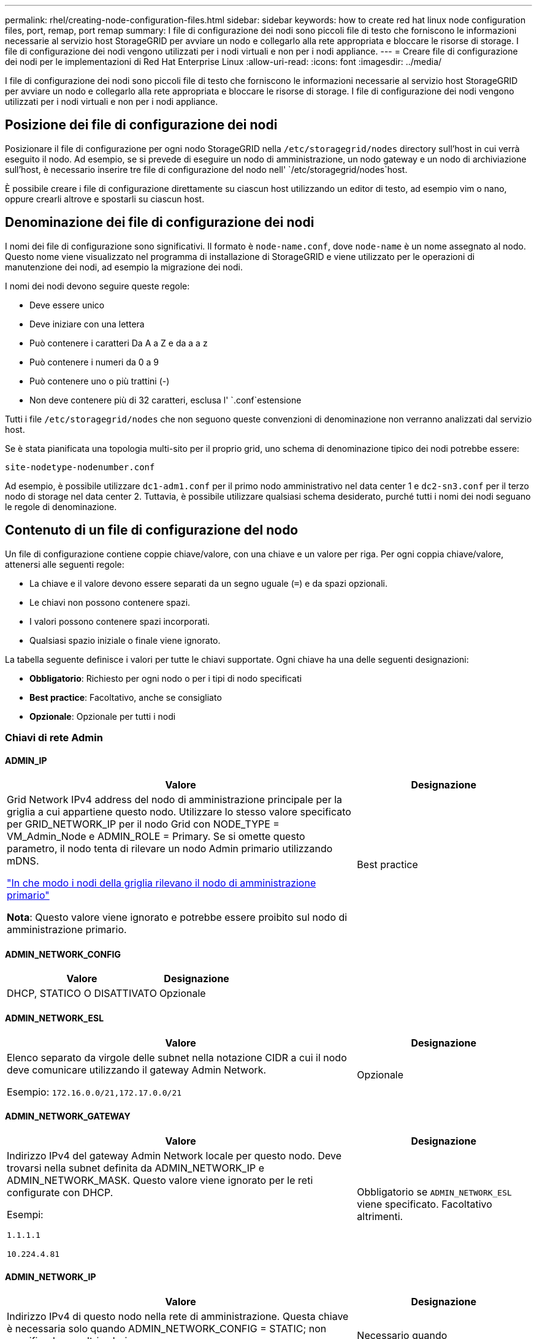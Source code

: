 ---
permalink: rhel/creating-node-configuration-files.html 
sidebar: sidebar 
keywords: how to create red hat linux node configuration files, port, remap, port remap 
summary: I file di configurazione dei nodi sono piccoli file di testo che forniscono le informazioni necessarie al servizio host StorageGRID per avviare un nodo e collegarlo alla rete appropriata e bloccare le risorse di storage. I file di configurazione dei nodi vengono utilizzati per i nodi virtuali e non per i nodi appliance. 
---
= Creare file di configurazione dei nodi per le implementazioni di Red Hat Enterprise Linux
:allow-uri-read: 
:icons: font
:imagesdir: ../media/


[role="lead"]
I file di configurazione dei nodi sono piccoli file di testo che forniscono le informazioni necessarie al servizio host StorageGRID per avviare un nodo e collegarlo alla rete appropriata e bloccare le risorse di storage. I file di configurazione dei nodi vengono utilizzati per i nodi virtuali e non per i nodi appliance.



== Posizione dei file di configurazione dei nodi

Posizionare il file di configurazione per ogni nodo StorageGRID nella `/etc/storagegrid/nodes` directory sull'host in cui verrà eseguito il nodo. Ad esempio, se si prevede di eseguire un nodo di amministrazione, un nodo gateway e un nodo di archiviazione sull'host, è necessario inserire tre file di configurazione del nodo nell' `/etc/storagegrid/nodes`host.

È possibile creare i file di configurazione direttamente su ciascun host utilizzando un editor di testo, ad esempio vim o nano, oppure crearli altrove e spostarli su ciascun host.



== Denominazione dei file di configurazione dei nodi

I nomi dei file di configurazione sono significativi. Il formato è `node-name.conf`, dove `node-name` è un nome assegnato al nodo. Questo nome viene visualizzato nel programma di installazione di StorageGRID e viene utilizzato per le operazioni di manutenzione dei nodi, ad esempio la migrazione dei nodi.

I nomi dei nodi devono seguire queste regole:

* Deve essere unico
* Deve iniziare con una lettera
* Può contenere i caratteri Da A a Z e da a a z
* Può contenere i numeri da 0 a 9
* Può contenere uno o più trattini (-)
* Non deve contenere più di 32 caratteri, esclusa l' `.conf`estensione


Tutti i file `/etc/storagegrid/nodes` che non seguono queste convenzioni di denominazione non verranno analizzati dal servizio host.

Se è stata pianificata una topologia multi-sito per il proprio grid, uno schema di denominazione tipico dei nodi potrebbe essere:

`site-nodetype-nodenumber.conf`

Ad esempio, è possibile utilizzare `dc1-adm1.conf` per il primo nodo amministrativo nel data center 1 e `dc2-sn3.conf` per il terzo nodo di storage nel data center 2. Tuttavia, è possibile utilizzare qualsiasi schema desiderato, purché tutti i nomi dei nodi seguano le regole di denominazione.



== Contenuto di un file di configurazione del nodo

Un file di configurazione contiene coppie chiave/valore, con una chiave e un valore per riga. Per ogni coppia chiave/valore, attenersi alle seguenti regole:

* La chiave e il valore devono essere separati da un segno uguale (`=`) e da spazi opzionali.
* Le chiavi non possono contenere spazi.
* I valori possono contenere spazi incorporati.
* Qualsiasi spazio iniziale o finale viene ignorato.


La tabella seguente definisce i valori per tutte le chiavi supportate. Ogni chiave ha una delle seguenti designazioni:

* *Obbligatorio*: Richiesto per ogni nodo o per i tipi di nodo specificati
* *Best practice*: Facoltativo, anche se consigliato
* *Opzionale*: Opzionale per tutti i nodi




=== Chiavi di rete Admin



==== ADMIN_IP

[cols="4a,2a"]
|===
| Valore | Designazione 


 a| 
Grid Network IPv4 address del nodo di amministrazione principale per la griglia a cui appartiene questo nodo. Utilizzare lo stesso valore specificato per GRID_NETWORK_IP per il nodo Grid con NODE_TYPE = VM_Admin_Node e ADMIN_ROLE = Primary. Se si omette questo parametro, il nodo tenta di rilevare un nodo Admin primario utilizzando mDNS.

link:how-grid-nodes-discover-primary-admin-node.html["In che modo i nodi della griglia rilevano il nodo di amministrazione primario"]

*Nota*: Questo valore viene ignorato e potrebbe essere proibito sul nodo di amministrazione primario.
 a| 
Best practice

|===


==== ADMIN_NETWORK_CONFIG

[cols="4a,2a"]
|===
| Valore | Designazione 


 a| 
DHCP, STATICO O DISATTIVATO
 a| 
Opzionale

|===


==== ADMIN_NETWORK_ESL

[cols="4a,2a"]
|===
| Valore | Designazione 


 a| 
Elenco separato da virgole delle subnet nella notazione CIDR a cui il nodo deve comunicare utilizzando il gateway Admin Network.

Esempio: `172.16.0.0/21,172.17.0.0/21`
 a| 
Opzionale

|===


==== ADMIN_NETWORK_GATEWAY

[cols="4a,2a"]
|===
| Valore | Designazione 


 a| 
Indirizzo IPv4 del gateway Admin Network locale per questo nodo. Deve trovarsi nella subnet definita da ADMIN_NETWORK_IP e ADMIN_NETWORK_MASK. Questo valore viene ignorato per le reti configurate con DHCP.

Esempi:

`1.1.1.1`

`10.224.4.81`
 a| 
Obbligatorio se `ADMIN_NETWORK_ESL` viene specificato. Facoltativo altrimenti.

|===


==== ADMIN_NETWORK_IP

[cols="4a,2a"]
|===
| Valore | Designazione 


 a| 
Indirizzo IPv4 di questo nodo nella rete di amministrazione. Questa chiave è necessaria solo quando ADMIN_NETWORK_CONFIG = STATIC; non specificarla per altri valori.

Esempi:

`1.1.1.1`

`10.224.4.81`
 a| 
Necessario quando ADMIN_NETWORK_CONFIG = STATICO.

Facoltativo altrimenti.

|===


==== ADMIN_NETWORK_MAC

[cols="4a,2a"]
|===
| Valore | Designazione 


 a| 
L'indirizzo MAC dell'interfaccia Admin Network nel contenitore.

Questo campo è facoltativo. Se omesso, viene generato automaticamente un indirizzo MAC.

Devono essere 6 coppie di cifre esadecimali separate da due punti.

Esempio: `b2:9c:02:c2:27:10`
 a| 
Opzionale

|===


==== ADMIN_NETWORK_MASK

[cols="4a,2a"]
|===
| Valore | Designazione 


 a| 
Netmask IPv4 per questo nodo, sulla rete di amministrazione. Specificare questa chiave quando ADMIN_NETWORK_CONFIG = STATIC; non specificarla per altri valori.

Esempi:

`255.255.255.0`

`255.255.248.0`
 a| 
Necessario se viene specificato ADMIN_NETWORK_IP e ADMIN_NETWORK_CONFIG = STATICO.

Facoltativo altrimenti.

|===


==== ADMIN_NETWORK_MTU

[cols="4a,2a"]
|===
| Valore | Designazione 


 a| 
MTU (Maximum Transmission Unit) per questo nodo nella rete di amministrazione. Non specificare se ADMIN_NETWORK_CONFIG = DHCP. Se specificato, il valore deve essere compreso tra 1280 e 9216. Se omesso, viene utilizzato 1500.

Se si desidera utilizzare i frame jumbo, impostare la MTU su un valore adatto per i frame jumbo, ad esempio 9000. In caso contrario, mantenere il valore predefinito.

*IMPORTANTE*: Il valore MTU della rete deve corrispondere al valore configurato sulla porta dello switch a cui è connesso il nodo. In caso contrario, potrebbero verificarsi problemi di performance di rete o perdita di pacchetti.

Esempi:

`1500`

`8192`
 a| 
Opzionale

|===


==== ADMIN_NETWORK_TARGET

[cols="4a,2a"]
|===
| Valore | Designazione 


 a| 
Nome del dispositivo host che verrà utilizzato per l'accesso alla rete amministrativa dal nodo StorageGRID. Sono supportati solo i nomi delle interfacce di rete. In genere, si utilizza un nome di interfaccia diverso da quello specificato per GRID_NETWORK_TARGET o CLIENT_NETWORK_TARGET.

*Nota*: Non utilizzare dispositivi bond o bridge come destinazione di rete. Configurare una VLAN (o un'altra interfaccia virtuale) sulla parte superiore del dispositivo bond oppure utilizzare una coppia di bridge e Virtual Ethernet (veth).

*Best practice*:specificare un valore anche se questo nodo inizialmente non dispone di un indirizzo IP Admin Network. Quindi, è possibile aggiungere un indirizzo IP Admin Network in un secondo momento, senza dover riconfigurare il nodo sull'host.

Esempi:

`bond0.1002`

`ens256`
 a| 
Best practice

|===


==== ADMIN_NETWORK_TARGET_TYPE

[cols="4a,2a"]
|===
| Valore | Designazione 


 a| 
Interfaccia (questo è l'unico valore supportato).
 a| 
Opzionale

|===


==== ADMIN_NETWORK_TARGET_TYPE_INTERFACE_CLONE_MAC

[cols="4a,2a"]
|===
| Valore | Designazione 


 a| 
Vero o Falso

Impostare la chiave su "true" per fare in modo che il container StorageGRID utilizzi l'indirizzo MAC dell'interfaccia host di destinazione sulla rete di amministrazione.

*Best practice:* nelle reti in cui sarebbe richiesta la modalità promiscua, utilizzare la chiave ADMIN_NETWORK_TARGET_TYPE_INTERFACE_CLONE_MAC.

Per ulteriori informazioni sulla clonazione MAC:

* link:../rhel/configuring-host-network.html#considerations-and-recommendations-for-mac-address-cloning["Considerazioni e raccomandazioni per la clonazione degli indirizzi MAC (Red Hat Enterprise Linux)"]
* link:../ubuntu/configuring-host-network.html#considerations-and-recommendations-for-mac-address-cloning["Considerazioni e raccomandazioni per la clonazione degli indirizzi MAC (Ubuntu o Debian)"]

 a| 
Best practice

|===


==== RUOLO_AMMINISTRATORE

[cols="4a,2a"]
|===
| Valore | Designazione 


 a| 
Primario o non primario

Questa chiave è necessaria solo quando NODE_TYPE = VM_Admin_Node; non specificarla per altri tipi di nodo.
 a| 
Necessario quando NODE_TYPE = VM_Admin_Node

Facoltativo altrimenti.

|===


=== Bloccare le chiavi del dispositivo



==== BLOCK_DEVICE_AUDIT_LOGS

[cols="4a,2a"]
|===
| Valore | Designazione 


 a| 
Percorso e nome del file speciale del dispositivo a blocchi utilizzato da questo nodo per la memorizzazione persistente dei registri di controllo.

Esempi:

`/dev/disk/by-path/pci-0000:03:00.0-scsi-0:0:0:0`

`/dev/disk/by-id/wwn-0x600a09800059d6df000060d757b475fd`

`/dev/mapper/sgws-adm1-audit-logs`
 a| 
Richiesto per i nodi con NODE_TYPE = VM_Admin_NODE. Non specificarlo per altri tipi di nodi.

|===


==== BLOCK_DEVICE_RANGEDB_NNN

[cols="4a,2a"]
|===
| Valore | Designazione 


 a| 
Percorso e nome del file speciale del dispositivo a blocchi utilizzato da questo nodo per lo storage a oggetti persistente. Questa chiave è necessaria solo per i nodi con NODE_TYPE = VM_Storage_Node; non specificarla per altri tipi di nodo.

È necessario solo BLOCK_DEVICE_RANGEDB_000; gli altri sono facoltativi. Il dispositivo a blocchi specificato per BLOCK_DEVICE_RANGEDB_000 deve essere di almeno 4 TB; gli altri possono essere più piccoli.

Non lasciare lacune. Se si specifica BLOCK_DEVICE_RANGEDB_005, è necessario specificare ANCHE BLOCK_DEVICE_RANGEDB_004.

*Nota*: Per la compatibilità con le implementazioni esistenti, sono supportate chiavi a due cifre per i nodi aggiornati.

Esempi:

`/dev/disk/by-path/pci-0000:03:00.0-scsi-0:0:0:0`

`/dev/disk/by-id/wwn-0x600a09800059d6df000060d757b475fd`

`/dev/mapper/sgws-sn1-rangedb-000`
 a| 
Richiesti:

BLOCK_DEVICE_RANGEDB_000

Opzionale:

BLOCK_DEVICE_RANGEDB_001

BLOCK_DEVICE_RANGEDB_002

BLOCK_DEVICE_RANGEDB_003

BLOCK_DEVICE_RANGEDB_004

BLOCK_DEVICE_RANGEDB_005

BLOCK_DEVICE_RANGEDB_006

BLOCK_DEVICE_RANGEDB_007

BLOCK_DEVICE_RANGEDB_008

BLOCK_DEVICE_RANGEDB_009

BLOCK_DEVICE_RANGEDB_010

BLOCK_DEVICE_RANGEDB_011

BLOCK_DEVICE_RANGEDB_012

BLOCK_DEVICE_RANGEDB_013

BLOCK_DEVICE_RANGEDB_014

BLOCK_DEVICE_RANGEDB_015

|===


==== BLOCK_DEVICE_TABLES

[cols="4a,2a"]
|===
| Valore | Designazione 


 a| 
Percorso e nome del file speciale del dispositivo a blocchi utilizzato da questo nodo per l'archiviazione persistente delle tabelle di database. Questa chiave è necessaria solo per i nodi con NODE_TYPE = VM_Admin_Node; non specificarla per altri tipi di nodo.

Esempi:

`/dev/disk/by-path/pci-0000:03:00.0-scsi-0:0:0:0`

`/dev/disk/by-id/wwn-0x600a09800059d6df000060d757b475fd`

`/dev/mapper/sgws-adm1-tables`
 a| 
Obbligatorio

|===


==== BLOCK_DEVICE_VAR_LOCAL

[cols="4a,2a"]
|===
| Valore | Designazione 


 a| 
Percorso e nome del file speciale del dispositivo di blocco utilizzato da questo nodo per l' `/var/local`archiviazione persistente.

Esempi:

`/dev/disk/by-path/pci-0000:03:00.0-scsi-0:0:0:0`

`/dev/disk/by-id/wwn-0x600a09800059d6df000060d757b475fd`

`/dev/mapper/sgws-sn1-var-local`
 a| 
Obbligatorio

|===


=== Chiavi di rete client



==== CONFIGURAZIONE_RETE_CLIENT

[cols="4a,2a"]
|===
| Valore | Designazione 


 a| 
DHCP, STATICO O DISATTIVATO
 a| 
Opzionale

|===


==== GATEWAY_RETE_CLIENT

[cols="4a,2a"]
|===


 a| 
Valore
 a| 
Designazione



 a| 
Indirizzo IPv4 del gateway di rete client locale per questo nodo, che deve trovarsi sulla subnet definita da CLIENT_NETWORK_IP e CLIENT_NETWORK_MASK. Questo valore viene ignorato per le reti configurate con DHCP.

Esempi:

`1.1.1.1`

`10.224.4.81`
 a| 
Opzionale

|===


==== IP_RETE_CLIENT

[cols="4a,2a"]
|===
| Valore | Designazione 


 a| 
Indirizzo IPv4 di questo nodo sulla rete client.

Questa chiave è necessaria solo quando CLIENT_NETWORK_CONFIG = STATIC; non specificarla per altri valori.

Esempi:

`1.1.1.1`

`10.224.4.81`
 a| 
Necessario quando CLIENT_NETWORK_CONFIG = STATICO

Facoltativo altrimenti.

|===


==== CLIENT_NETWORK_MAC

[cols="4a,2a"]
|===
| Valore | Designazione 


 a| 
L'indirizzo MAC dell'interfaccia di rete client nel contenitore.

Questo campo è facoltativo. Se omesso, viene generato automaticamente un indirizzo MAC.

Devono essere 6 coppie di cifre esadecimali separate da due punti.

Esempio: `b2:9c:02:c2:27:20`
 a| 
Opzionale

|===


==== CLIENT_NETWORK_MASK

[cols="4a,2a"]
|===
| Valore | Designazione 


 a| 
Netmask IPv4 per questo nodo sulla rete client.

Specificare questa chiave quando CLIENT_NETWORK_CONFIG = STATIC; non specificarla per altri valori.

Esempi:

`255.255.255.0`

`255.255.248.0`
 a| 
Necessario se viene specificato CLIENT_NETWORK_IP e CLIENT_NETWORK_CONFIG = STATICO

Facoltativo altrimenti.

|===


==== MTU_RETE_CLIENT

[cols="4a,2a"]
|===
| Valore | Designazione 


 a| 
MTU (Maximum Transmission Unit) per questo nodo sulla rete client. Non specificare se CLIENT_NETWORK_CONFIG = DHCP. Se specificato, il valore deve essere compreso tra 1280 e 9216. Se omesso, viene utilizzato 1500.

Se si desidera utilizzare i frame jumbo, impostare la MTU su un valore adatto per i frame jumbo, ad esempio 9000. In caso contrario, mantenere il valore predefinito.

*IMPORTANTE*: Il valore MTU della rete deve corrispondere al valore configurato sulla porta dello switch a cui è connesso il nodo. In caso contrario, potrebbero verificarsi problemi di performance di rete o perdita di pacchetti.

Esempi:

`1500`

`8192`
 a| 
Opzionale

|===


==== DESTINAZIONE_RETE_CLIENT

[cols="4a,2a"]
|===
| Valore | Designazione 


 a| 
Nome del dispositivo host che verrà utilizzato per l'accesso alla rete client dal nodo StorageGRID. Sono supportati solo i nomi delle interfacce di rete. In genere, si utilizza un nome di interfaccia diverso da quello specificato per GRID_NETWORK_TARGET o ADMIN_NETWORK_TARGET.

*Nota*: Non utilizzare dispositivi bond o bridge come destinazione di rete. Configurare una VLAN (o un'altra interfaccia virtuale) sulla parte superiore del dispositivo bond oppure utilizzare una coppia di bridge e Virtual Ethernet (veth).

*Best practice:* specificare un valore anche se questo nodo inizialmente non avrà un indirizzo IP di rete client. Quindi, è possibile aggiungere un indirizzo IP di rete client in un secondo momento, senza dover riconfigurare il nodo sull'host.

Esempi:

`bond0.1003`

`ens423`
 a| 
Best practice

|===


==== TIPO_DESTINAZIONE_RETE_CLIENT

[cols="4a,2a"]
|===
| Valore | Designazione 


 a| 
Interfaccia (solo valore supportato).
 a| 
Opzionale

|===


==== CLIENT_NETWORK_TARGET_TYPE_INTERFACE_CLONE_MAC

[cols="4a,2a"]
|===
| Valore | Designazione 


 a| 
Vero o Falso

Impostare la chiave su "true" per fare in modo che il container StorageGRID utilizzi l'indirizzo MAC dell'interfaccia di destinazione host sulla rete client.

*Best practice:* nelle reti in cui sarebbe richiesta la modalità promiscua, utilizzare invece la chiave CLIENT_NETWORK_TARGET_TYPE_INTERFACE_CLONE_MAC.

Per ulteriori informazioni sulla clonazione MAC:

* link:../rhel/configuring-host-network.html#considerations-and-recommendations-for-mac-address-cloning["Considerazioni e raccomandazioni per la clonazione degli indirizzi MAC (Red Hat Enterprise Linux)"]
* link:../ubuntu/configuring-host-network.html#considerations-and-recommendations-for-mac-address-cloning["Considerazioni e raccomandazioni per la clonazione degli indirizzi MAC (Ubuntu o Debian)"]

 a| 
Best practice

|===


=== Chiavi di rete della griglia



==== GRID_NETWORK_CONFIG

[cols="4a,2a"]
|===
| Valore | Designazione 


 a| 
STATICO o DHCP

Se non specificato, il valore predefinito è STATICO.
 a| 
Best practice

|===


==== GRID_NETWORK_GATEWAY

[cols="4a,2a"]
|===
| Valore | Designazione 


 a| 
Indirizzo IPv4 del gateway Grid Network locale per questo nodo, che deve trovarsi sulla subnet definita da GRID_NETWORK_IP e GRID_NETWORK_MASK. Questo valore viene ignorato per le reti configurate con DHCP.

Se Grid Network è una singola subnet senza gateway, utilizzare l'indirizzo del gateway standard per la subnet (X. YY.Z.1) o il valore GRID_NETWORK_IP di questo nodo; entrambi i valori semplificheranno le future espansioni Grid Network.
 a| 
Obbligatorio

|===


==== IP_RETE_GRIGLIA

[cols="4a,2a"]
|===
| Valore | Designazione 


 a| 
Indirizzo IPv4 di questo nodo sulla rete griglia. Questa chiave è necessaria solo quando GRID_NETWORK_CONFIG = STATIC; non specificarla per altri valori.

Esempi:

`1.1.1.1`

`10.224.4.81`
 a| 
Necessario quando GRID_NETWORK_CONFIG = STATICO

Facoltativo altrimenti.

|===


==== GRID_NETWORK_MAC

[cols="4a,2a"]
|===
| Valore | Designazione 


 a| 
L'indirizzo MAC dell'interfaccia Grid Network nel contenitore.

Devono essere 6 coppie di cifre esadecimali separate da due punti.

Esempio: `b2:9c:02:c2:27:30`
 a| 
Opzionale

Se omesso, viene generato automaticamente un indirizzo MAC.

|===


==== GRID_NETWORK_MASK

[cols="4a,2a"]
|===
| Valore | Designazione 


 a| 
Netmask IPv4 per questo nodo sulla rete griglia. Specificare questa chiave quando GRID_NETWORK_CONFIG = STATIC; non specificarla per altri valori.

Esempi:

`255.255.255.0`

`255.255.248.0`
 a| 
Necessario quando viene specificato GRID_NETWORK_IP e GRID_NETWORK_CONFIG = STATICO.

Facoltativo altrimenti.

|===


==== GRID_NETWORK_MTU

[cols="4a,2a"]
|===
| Valore | Designazione 


 a| 
MTU (Maximum Transmission Unit) per questo nodo sulla rete di rete. Non specificare se GRID_NETWORK_CONFIG = DHCP. Se specificato, il valore deve essere compreso tra 1280 e 9216. Se omesso, viene utilizzato 1500.

Se si desidera utilizzare i frame jumbo, impostare la MTU su un valore adatto per i frame jumbo, ad esempio 9000. In caso contrario, mantenere il valore predefinito.

*IMPORTANTE*: Il valore MTU della rete deve corrispondere al valore configurato sulla porta dello switch a cui è connesso il nodo. In caso contrario, potrebbero verificarsi problemi di performance di rete o perdita di pacchetti.

*IMPORTANTE*: Per ottenere le migliori performance di rete, tutti i nodi devono essere configurati con valori MTU simili sulle interfacce Grid Network. L'avviso *Grid Network MTU mismatch* (mancata corrispondenza MTU rete griglia) viene attivato se si verifica una differenza significativa nelle impostazioni MTU per Grid Network su singoli nodi. I valori MTU non devono essere uguali per tutti i tipi di rete.

Esempi:

`1500`

`8192`
 a| 
Opzionale

|===


==== GRID_NETWORK_TARGET

[cols="4a,2a"]
|===
| Valore | Designazione 


 a| 
Nome del dispositivo host che verrà utilizzato per l'accesso alla rete griglia dal nodo StorageGRID. Sono supportati solo i nomi delle interfacce di rete. In genere, si utilizza un nome di interfaccia diverso da quello specificato per ADMIN_NETWORK_TARGET o CLIENT_NETWORK_TARGET.

*Nota*: Non utilizzare dispositivi bond o bridge come destinazione di rete. Configurare una VLAN (o un'altra interfaccia virtuale) sulla parte superiore del dispositivo bond oppure utilizzare una coppia di bridge e Virtual Ethernet (veth).

Esempi:

`bond0.1001`

`ens192`
 a| 
Obbligatorio

|===


==== GRID_NETWORK_TARGET_TYPE

[cols="4a,2a"]
|===
| Valore | Designazione 


 a| 
Interfaccia (questo è l'unico valore supportato).
 a| 
Opzionale

|===


==== GRID_NETWORK_TARGET_TYPE_INTERFACE_CLONE_MAC

[cols="4a,2a"]
|===
| Valore | Designazione 


 a| 
Vero o Falso

Impostare il valore della chiave su "true" per fare in modo che il contenitore StorageGRID utilizzi l'indirizzo MAC dell'interfaccia di destinazione host sulla rete di rete.

*Best practice:* nelle reti in cui sarebbe richiesta la modalità promiscua, utilizzare invece la chiave GRID_NETWORK_TARGET_TYPE_INTERFACE_CLONE_MAC.

Per ulteriori informazioni sulla clonazione MAC:

* link:../rhel/configuring-host-network.html#considerations-and-recommendations-for-mac-address-cloning["Considerazioni e raccomandazioni per la clonazione degli indirizzi MAC (Red Hat Enterprise Linux)"]
* link:../ubuntu/configuring-host-network.html#considerations-and-recommendations-for-mac-address-cloning["Considerazioni e raccomandazioni per la clonazione degli indirizzi MAC (Ubuntu o Debian)"]

 a| 
Best practice

|===


=== Password di installazione (temporanea)



==== HASH_PASSWORD_TEMPORANEA_PERSONALIZZATA

[cols="4a,2a"]
|===
| Valore | Designazione 


 a| 
Per il nodo amministrativo primario, impostare una password temporanea predefinita per l'API di installazione StorageGRID durante l'installazione.

*Nota*: Impostare una password di installazione solo sul nodo amministrativo primario. Se si tenta di impostare una password su un altro tipo di nodo, la convalida del file di configurazione del nodo non avrà esito positivo.

L'impostazione di questo valore non ha alcun effetto al termine dell'installazione.

Se questa chiave viene omessa, per impostazione predefinita non viene impostata alcuna password temporanea. In alternativa, è possibile impostare una password temporanea utilizzando l'API di installazione di StorageGRID.

Deve essere un `crypt()` hash password SHA-512 con formato `$6$<salt>$<password hash>` per una password di almeno 8 e non più di 32 caratteri.

Questo hash può essere generato utilizzando strumenti CLI, come il `openssl passwd` comando in modalità SHA-512.
 a| 
Best practice

|===


=== Interfaces key



==== INTERFACE_TARGET_nnnn

[cols="4a,2a"]
|===
| Valore | Designazione 


 a| 
Nome e descrizione opzionale per un'interfaccia aggiuntiva che si desidera aggiungere a questo nodo. È possibile aggiungere più interfacce aggiuntive a ciascun nodo.

Per _nnnnn_, specificare un numero univoco per ogni voce di INTERFACCIA_TARGET che si sta aggiungendo.

Per il valore, specificare il nome dell'interfaccia fisica sull'host bare-metal. Quindi, facoltativamente, aggiungere una virgola e fornire una descrizione dell'interfaccia, che viene visualizzata nella pagina delle interfacce VLAN e nella pagina dei gruppi ha.

Esempio: `INTERFACE_TARGET_0001=ens256, Trunk`

Se si aggiunge un'interfaccia di linea, è necessario configurare un'interfaccia VLAN in StorageGRID. Se si aggiunge un'interfaccia di accesso, è possibile aggiungerla direttamente a un gruppo ha; non è necessario configurare un'interfaccia VLAN.
 a| 
Opzionale

|===


=== Chiave RAM massima



==== MAXIMUM_RAM

[cols="4a,2a"]
|===
| Valore | Designazione 


 a| 
La quantità massima di RAM che questo nodo può consumare. Se questa chiave viene omessa, il nodo non presenta limitazioni di memoria. Quando si imposta questo campo per un nodo a livello di produzione, specificare un valore di almeno 24 GB e da 16 a 32 GB inferiore alla RAM totale di sistema.

*Nota*: Il valore RAM influisce sullo spazio riservato ai metadati effettivi di un nodo. Consultare la link:../admin/managing-object-metadata-storage.html["Descrizione di Metadata Reserved Space"].

Il formato di questo campo è `_numberunit_`, dove `_unit_` può essere `b`, `k`, `m` o `g`.

Esempi:

`24g`

`38654705664b`

*Nota*: Se si desidera utilizzare questa opzione, è necessario abilitare il supporto del kernel per i gruppi di memoria.
 a| 
Opzionale

|===


=== Chiavi di tipo nodo



==== NODE_TYPE

[cols="4a,2a"]
|===
| Valore | Designazione 


 a| 
Tipo di nodo:

* Nodo_amministrazione_VM
* Nodo_storage_VM
* Nodo_archivio_VM
* Gateway VM_API

 a| 
Obbligatorio

|===


==== TIPO_STORAGE

[cols="4a,2a"]
|===
| Valore | Designazione 


 a| 
Definisce il tipo di oggetti contenuti in un nodo di archiviazione. Per ulteriori informazioni, vedere link:../primer/what-storage-node-is.html#types-of-storage-nodes["Tipi di nodi storage"]. Questa chiave è necessaria solo per i nodi con NODE_TYPE = VM_Storage_Node; non specificarla per altri tipi di nodo. Tipi di storage:

* combinato
* dati
* metadati


*Nota*: Se non viene specificato STORAGE_TYPE, il tipo di nodo di archiviazione viene impostato su combinato (dati e metadati) per impostazione predefinita.
 a| 
Opzionale

|===


=== Tasti di rimappatura delle porte



==== PORT_REMAP

[cols="4a,2a"]
|===
| Valore | Designazione 


 a| 
Consente di rimapare qualsiasi porta utilizzata da un nodo per comunicazioni interne al nodo di rete o comunicazioni esterne. La rimappatura delle porte è necessaria se i criteri di rete aziendali limitano una o più porte utilizzate da StorageGRID, come descritto in link:../network/internal-grid-node-communications.html["Comunicazioni interne al nodo di rete"] o link:../network/external-communications.html["Comunicazioni esterne"].

*IMPORTANTE*: Non rimappare le porte che si intende utilizzare per configurare gli endpoint del bilanciamento del carico.

*Nota*: Se è impostato solo PORT_REMAP, il mapping specificato viene utilizzato per le comunicazioni in entrata e in uscita. Se VIENE specificato anche PORT_REMAP_INBOUND, PORT_REMAP si applica solo alle comunicazioni in uscita.

Il formato utilizzato è: `_network type_/_protocol_/_default port used by grid node_/_new port_`, Dove `_network type_` è grid, admin o client, ed è tcp o `_protocol_` udp.

Esempio: `PORT_REMAP = client/tcp/18082/443`

È inoltre possibile rimappare più porte utilizzando un elenco separato da virgole.

Esempio: `PORT_REMAP = client/tcp/18082/443, client/tcp/18083/80`
 a| 
Opzionale

|===


==== PORT_REMAP_INBOUND

[cols="4a,2a"]
|===
| Valore | Designazione 


 a| 
Consente di rimapare le comunicazioni in entrata alla porta specificata. Se si specifica PORT_REMAP_INBOUND ma non si specifica un valore per PORT_REMAP, le comunicazioni in uscita per la porta rimangono invariate.

*IMPORTANTE*: Non rimappare le porte che si intende utilizzare per configurare gli endpoint del bilanciamento del carico.

Il formato utilizzato è: `_network type_/_protocol_/_remapped port_/_default port used by grid node_`, Dove `_network type_` è grid, admin o client, ed è tcp o `_protocol_` udp.

Esempio: `PORT_REMAP_INBOUND = grid/tcp/3022/22`

È inoltre possibile rimappare più porte in entrata utilizzando un elenco separato da virgole.

Esempio: `PORT_REMAP_INBOUND = grid/tcp/3022/22, admin/tcp/3022/22`
 a| 
Opzionale

|===